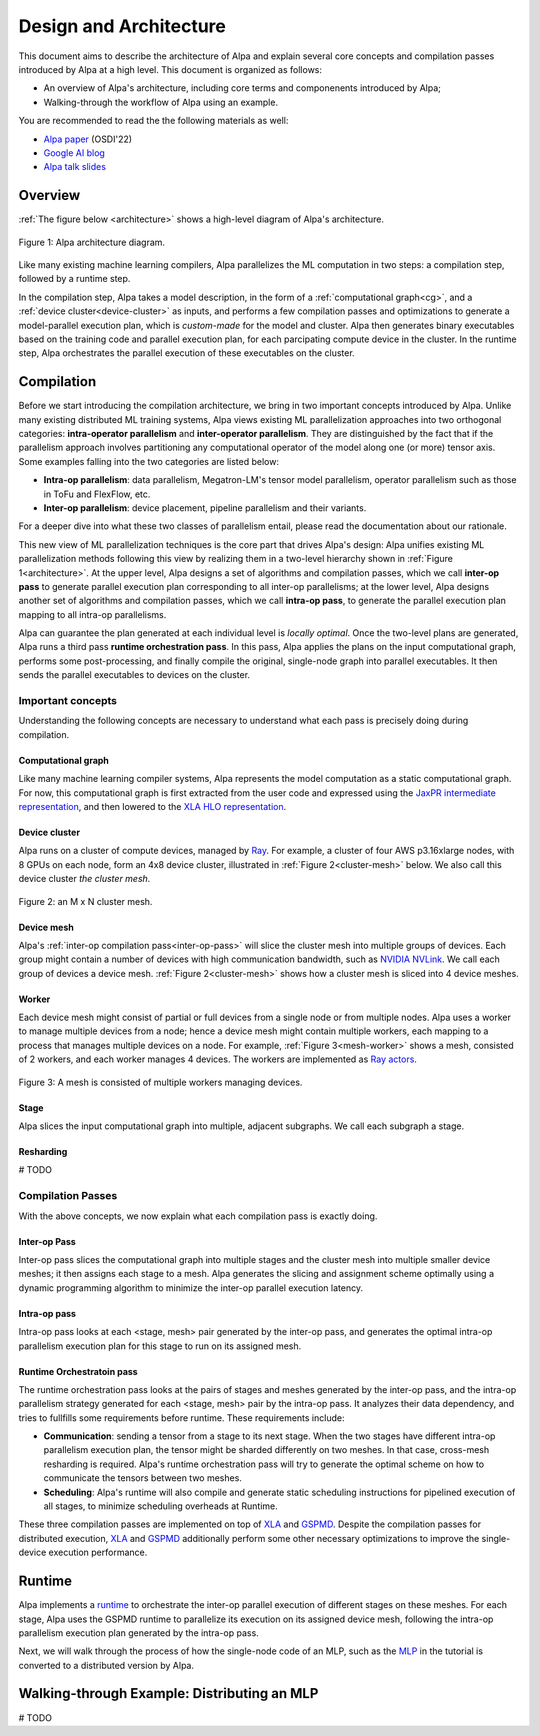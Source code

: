 =======================
Design and Architecture
=======================

This document aims to describe the architecture of Alpa and explain several core concepts and compilation passes introduced by Alpa at a high level.
This document is organized as follows: 

- An overview of Alpa's architecture, including core terms and componenents introduced by Alpa;
- Walking-through the workflow of Alpa using an example.


You are recommended to read the the following materials as well:

- `Alpa paper <https://arxiv.org/pdf/2201.12023.pdf>`_ (OSDI'22)
- `Google AI blog <https://ai.googleblog.com/2022/05/alpa-automated-model-parallel-deep.html>`_
- `Alpa talk slides <https://docs.google.com/presentation/d/1CQ4S1ff8yURk9XmL5lpQOoMMlsjw4m0zPS6zYDcyp7Y/edit?usp=sharing>`_

Overview
========

:ref:`The figure below <architecture>` shows a high-level diagram of Alpa's architecture.

.. _architecture: 

.. figure:: alpa-arch.png
  :align: center
  :width: 450px

  Figure 1: Alpa architecture diagram.

Like many existing machine learning compilers, Alpa parallelizes the ML computation in two steps: a compilation step, followed by a runtime step. 

In the compilation step, Alpa takes a model description, in the form of a :ref:`computational graph<cg>`, and a :ref:`device cluster<device-cluster>` as inputs, and performs a few compilation passes and optimizations to generate  
a model-parallel execution plan, which is *custom-made* for the model and cluster. Alpa then generates binary executables based on the training code and parallel execution plan, for each parcipating compute device in the cluster.
In the runtime step, Alpa orchestrates the parallel execution of these executables on the cluster.

Compilation
===========

Before we start introducing the compilation architecture, we bring in two important concepts introduced by Alpa.
Unlike many existing distributed ML training systems, Alpa views existing ML parallelization approaches into two orthogonal categories: 
**intra-operator parallelism** and **inter-operator parallelism**. They are distinguished by the fact that if the parallelism approach involves partitioning any computational operator of the model along one (or more) tensor axis.
Some examples falling into the two categories are listed below:

- **Intra-op parallelism**: data parallelism, Megatron-LM's tensor model parallelism, operator parallelism such as those in ToFu and FlexFlow, etc.
- **Inter-op parallelism**: device placement, pipeline parallelism and their variants.

For a deeper dive into what these two classes of parallelism entail, please read the documentation about our rationale.

This new view of ML parallelization techniques is the core part that drives Alpa's design: Alpa unifies existing ML parallelization methods following this 
view by realizing them in a two-level hierarchy shown in :ref:`Figure 1<architecture>`. At the upper level, Alpa designs a set of algorithms and compilation passes, which we call 
**inter-op pass** to generate parallel execution plan corresponding to all inter-op parallelisms; at the lower level, Alpa designs another set of algorithms and 
compilation passes, which we call **intra-op pass**, to generate the parallel execution plan mapping to all intra-op parallelisms.

Alpa can guarantee the plan generated at each individual level is *locally optimal*.
Once the two-level plans are generated, Alpa runs a third pass **runtime orchestration pass**. In this pass, Alpa applies the plans on the input computational graph, 
performs some post-processing, and finally compile the original, single-node graph into parallel executables. It then sends the parallel executables to devices on the cluster.


Important concepts
------------------

Understanding the following concepts are necessary to understand what each pass is precisely doing during compilation.

.. _cg:

Computational graph
###################
Like many machine learning compiler systems, Alpa represents the model computation as a static computational graph. 
For now, this computational graph is first extracted from the user code and expressed using the `JaxPR intermediate representation <https://jax.readthedocs.io/en/latest/jaxpr.html>`__, 
and then lowered to the `XLA HLO representation <https://www.tensorflow.org/xla/operation_semantics>`__.


.. _device-cluster:

Device cluster
##############
Alpa runs on a cluster of compute devices, managed by Ray_. For example, a cluster of four AWS p3.16xlarge nodes, with 8 GPUs on each node, form an 4x8 device cluster, illustrated
in :ref:`Figure 2<cluster-mesh>` below. We also call this device cluster *the cluster mesh*.

.. _cluster-mesh:

.. figure:: cluster-mesh.png
  :align: center
  :width: 450px

  Figure 2: an M x N cluster mesh.

Device mesh
###########

Alpa's :ref:`inter-op compilation pass<inter-op-pass>` will slice the cluster mesh into multiple groups of devices. Each group might contain a number of devices 
with high communication bandwidth, such as `NVIDIA NVLink <https://www.nvidia.com/en-us/data-center/nvlink/>`__. We call each group of devices a device mesh. 
:ref:`Figure 2<cluster-mesh>` shows how a cluster mesh is sliced into 4 device meshes.

Worker
######

Each device mesh might consist of partial or full devices from a single node or from multiple nodes. Alpa uses a worker to manage multiple devices from a node; hence a device mesh might contain multiple workers, each mapping to a process that manages multiple devices on a node. 
For example, :ref:`Figure 3<mesh-worker>` shows a mesh, consisted of 2 workers, and each worker manages 4 devices.
The workers are implemented as `Ray actors <https://github.com/alpa-projects/alpa/blob/main/alpa/device_mesh.py#L64>`__.

.. _mesh-worker:

.. figure:: mesh-worker.png
  :align: center
  :width: 350px

  Figure 3: A mesh is consisted of multiple workers managing devices.

Stage
#####
Alpa slices the input computational graph into multiple, adjacent subgraphs. We call each subgraph a stage.

Resharding
##########
# TODO


Compilation Passes
------------------
With the above concepts, we now explain what each compilation pass is exactly doing.

.. _inter-op-pass:

Inter-op Pass
#############

Inter-op pass slices the computational graph into multiple stages and the cluster mesh into multiple smaller device meshes; it then assigns each stage to a mesh.
Alpa generates the slicing and assignment scheme optimally using a dynamic programming algorithm to minimize the inter-op parallel execution latency.

Intra-op pass
#############
Intra-op pass looks at each <stage, mesh> pair generated by the inter-op pass, and generates the optimal intra-op parallelism execution plan for this stage to run on its assigned mesh.


Runtime Orchestratoin pass
##########################
The runtime orchestration pass looks at the pairs of stages and meshes generated by the inter-op pass, and the intra-op parallelism strategy generated for each <stage, mesh> pair by the intra-op pass. 
It analyzes their data dependency, and tries to fullfills some requirements before runtime. These requirements include: 

- **Communication**: sending a tensor from a stage to its next stage. When the two stages have different intra-op parallelism execution plan, the tensor might be sharded differently on two meshes. 
  In that case, cross-mesh resharding is required. Alpa's runtime orchestration pass will try to generate the optimal scheme on how to communicate the tensors between two meshes.
- **Scheduling**: Alpa's runtime will also compile and generate static scheduling instructions for pipelined execution of all stages, to minimize scheduling overheads at Runtime.


These three compilation passes are implemented on top of XLA_ and GSPMD_. 
Despite the compilation passes for distributed execution, XLA_ and GSPMD_ additionally perform some other necessary optimizations to improve the single-device execution performance.

.. _XLA: https://www.tensorflow.org/xla
.. _GSPMD: https://arxiv.org/pdf/2105.04663.pdf



Runtime
=======
Alpa implements a runtime_ to orchestrate the inter-op parallel execution of different stages on these meshes.
For each stage, Alpa uses the GSPMD runtime to parallelize its execution on its assigned device mesh, following the intra-op parallelism execution plan generated by the intra-op pass.

.. _Ray: https://github.com/ray-project/ray
.. _MLP: tutorial/getting_started
.. _worker: https://github.com/alpa-projects/alpa/blob/main/alpa/device_mesh.py#L64
.. _runtime: https://github.com/alpa-projects/alpa/blob/main/alpa/pipeline_parallel/decentralized_distributed_runtime.py


Next, we will walk through the process of how the single-node code of an MLP, such as the MLP_ in the tutorial  is converted to a distributed version by Alpa.

Walking-through Example: Distributing an MLP
============================================
# TODO
